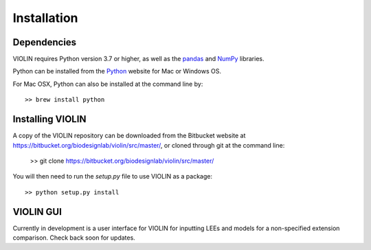 #############
Installation
#############

Dependencies
------------
VIOLIN requires Python version 3.7 or higher, as well as the 
`pandas <https://pandas.pydata.org/>`_  and `NumPy <https://numpy.org/>`_ libraries.


Python can be installed from the `Python <https://www.python.org/downloads/>`_ website
for Mac or Windows OS.

For Mac OSX, Python can also be installed at the command line by::

    >> brew install python


Installing VIOLIN
-----------------
A copy of the VIOLIN repository can be downloaded from the Bitbucket website at 
`https://bitbucket.org/biodesignlab/violin/src/master/ <https://bitbucket.org/biodesignlab/violin/src/master/>`_,
or cloned through git at the command line:

    >> git clone https://bitbucket.org/biodesignlab/violin/src/master/

You will then need to run the `setup.py` file to use VIOLIN as a package::

    >> python setup.py install

VIOLIN GUI
----------

Currently in development is a user interface for VIOLIN for inputting
LEEs and models for a non-specified extension comparison. Check back soon for updates.
